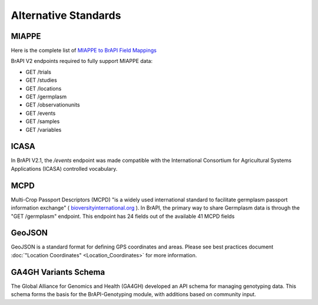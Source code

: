 Alternative Standards
=====================

MIAPPE
------

Here is the complete list of `MIAPPE to BrAPI Field Mappings <MIAPPE>`__

BrAPI V2 endpoints required to fully support MIAPPE data:

-  GET /trials
-  GET /studies
-  GET /locations
-  GET /germplasm
-  GET /observationunits
-  GET /events
-  GET /samples
-  GET /variables

ICASA
-----

In BrAPI V2.1, the `/events` endpoint was made compatible with the International Consortium for Agricultural Systems Applications (ICASA) controlled vocabulary. 

MCPD
----

Multi-Crop Passport Descriptors (MCPD) "is a widely used international
standard to facilitate germplasm passport information exchange" (
`bioversityinternational.org <https://www.bioversityinternational.org/e-library/publications/detail/faobioversity-multi-crop-passport-descriptors-v21-mcpd-v21/>`__
). In BrAPI, the primary way to share Germplasm data is through the "GET
/germplasm" endpoint. This endpoint has 24 fields out of the available
41 MCPD fields

GeoJSON
-------

GeoJSON is a standard format for defining GPS coordinates and areas. Please see best practices document :doc:`"Location Coordinates" <Location_Coordinates>` for more information. 

GA4GH Variants Schema
---------------------

The Global Alliance for Genomics and Health (GA4GH) developed an API schema for managing genotyping data. This schema forms the basis for the BrAPI-Genotyping module, with additions based on community input.
